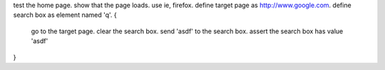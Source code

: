 ﻿test the home page. 
show that the page loads.
use ie, firefox.
define target page as http://www.google.com.
define search box as element named 'q'.
{
    go to the target page.
    clear the search box.
    send 'asdf' to the search box.
    assert the search box has value 'asdf'
}
